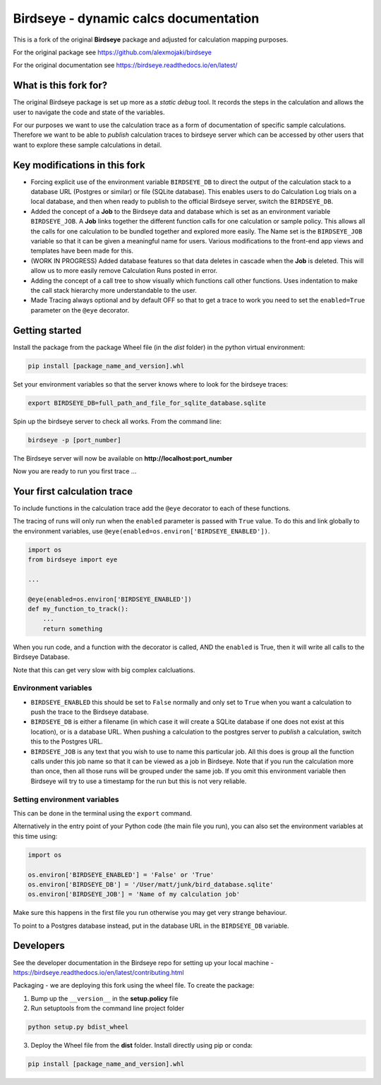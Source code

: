 Birdseye - dynamic calcs documentation
======================================

This is a fork of the original **Birdseye** package and adjusted for calculation mapping purposes.

For the original package see https://github.com/alexmojaki/birdseye

For the original documentation see https://birdseye.readthedocs.io/en/latest/

What is this fork for?
----------------------

The original Birdseye package is set up more as a *static debug* tool.  It records the steps in the calculation and allows the user to navigate the code and state of the variables.

For our purposes we want to use the calculation trace as a form of documentation of specific sample calculations.  Therefore we want to be able to *publish* calculation traces to birdseye server which can be accessed by other users that want to explore these sample calculations in detail.


Key modifications in this fork
------------------------------

*   Forcing explicit use of the environment variable ``BIRDSEYE_DB`` to direct the output of the calculation stack to a database URL (Postgres or similar) or file (SQLite database).  This enables users to do Calculation Log trials on a local database, and then when ready to publish to the official Birdseye server, switch the ``BIRDSEYE_DB``.

*   Added the concept of a **Job** to the Birdseye data and database which is set as an environment variable ``BIRDSEYE_JOB``.  A **Job** links together the different function calls for one calculation or sample policy.  This allows all the calls for one calculation to be bundled together and explored more easily.  The Name set is the ``BIRDSEYE_JOB`` variable so that it can be given a meaningful name for users.  Various modifications to the front-end app views and templates have been made for this.

*   (WORK IN PROGRESS) Added database features so that data deletes in cascade when the **Job** is deleted.  This will allow us to more easily remove Calculation Runs posted in error.

*   Adding the concept of a call tree to show visually which functions call other functions.  Uses indentation to make the call stack hierarchy more understandable to the user.

*   Made Tracing always optional and by default OFF so that to get a trace to work you need to set the ``enabled=True`` parameter on the ``@eye`` decorator.


Getting started
---------------

Install the package from the package Wheel file (in the *dist* folder) in the python virtual environment:

.. code-block::

    pip install [package_name_and_version].whl

Set your environment variables so that the server knows where to look for the birdseye traces:

.. code-block:: 

    export BIRDSEYE_DB=full_path_and_file_for_sqlite_database.sqlite 

Spin up the birdseye server to check all works.  From the command line:

.. code-block::

    birdseye -p [port_number]

The Birdseye server will now be available on **http://localhost:port_number**

Now you are ready to run you first trace ... 


Your first calculation trace
----------------------------

To include functions in the calculation trace add the ``@eye`` decorator to each of these functions.

The tracing of runs will only run when the ``enabled`` parameter is passed with ``True`` value.  To do this and link globally to the environment variables, use ``@eye(enabled=os.environ['BIRDSEYE_ENABLED'])``.

.. code-block:: python 

    import os
    from birdseye import eye
    
    ...

    @eye(enabled=os.environ['BIRDSEYE_ENABLED'])
    def my_function_to_track():
        ...
        return something
    
When you run code, and a function with the decorator is called, AND the ``enabled`` is True, then it will write all calls to the Birdseye Database.

Note that this can get very slow with big complex calcluations.


Environment variables
~~~~~~~~~~~~~~~~~~~~~

*   ``BIRDSEYE_ENABLED`` this should be set to ``False`` normally and only set to ``True`` when you want a calculation to push the trace to the Birdseye database.

*   ``BIRDSEYE_DB`` is either a filename (in which case it will create a SQLite database if one does not exist at this location), or is a database URL.  When pushing a calculation to the postgres server to *publish* a calculation, switch this to the Postgres URL.

*   ``BIRDSEYE_JOB`` is any text that you wish to use to name this particular job.  All this does is group all the function calls under this job name so that it can be viewed as a job in Birdseye.  Note that if you run the calculation more than once, then all those runs will be grouped under the same job.  If you omit this environment variable then Birdseye will try to use a timestamp for the run but this is not very reliable.


Setting environment variables
~~~~~~~~~~~~~~~~~~~~~~~~~~~~~

This can be done in the terminal using the ``export`` command.

Alternatively in the entry point of your Python code (the main file you run), you can also set the environment variables at this time using:

.. code-block:: python 

    import os

    os.environ['BIRDSEYE_ENABLED'] = 'False' or 'True'
    os.environ['BIRDSEYE_DB'] = '/User/matt/junk/bird_database.sqlite'
    os.environ['BIRDSEYE_JOB'] = 'Name of my calculation job'

Make sure this happens in the first file you run otherwise you may get very strange behaviour.


To point to a Postgres database instead, put in the database URL in the ``BIRDSEYE_DB`` variable.


Developers
----------

See the developer documentation in the Birdseye repo for setting up your local machine - https://birdseye.readthedocs.io/en/latest/contributing.html


Packaging - we are deploying this fork using the wheel file.  To create the package:

1.  Bump up the ``__version__`` in the **setup.policy** file

2.  Run setuptools from the command line project folder 

.. code-block::

        python setup.py bdist_wheel

3.  Deploy the Wheel file from the **dist** folder.  Install directly using pip or conda:

.. code-block::

        pip install [package_name_and_version].whl
